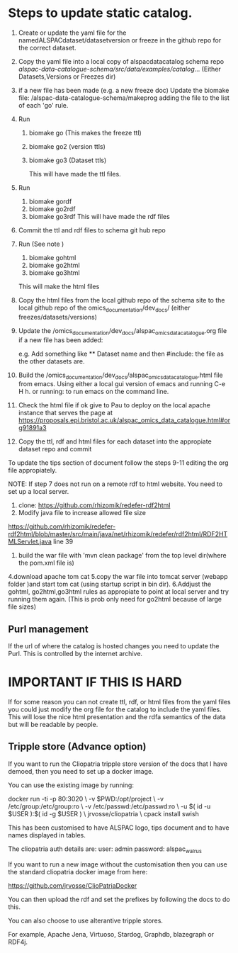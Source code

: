 * Steps to update static catalog.

1. Create or update the yaml file for the
   namedALSPACdataset/datasetversion or freeze in the github repo for
   the correct dataset.
2. Copy the yaml file into a local copy of alspacdatacatalog schema
   repo
   /alspac-data-catalogue-schema/src/data/examples/catalog/...
   (Either Datasets,Versions or Freezes dir)
3. if a new file has been made (e.g. a new freeze doc) Update the biomake file:
   /alspac-data-catalogue-schema/makeprog
   adding the file to the list of each 'go' rule.
4. Run
   1. biomake go (This makes the freeze ttl)
   2. biomake go2 (version ttls)
   3. biomake go3 (Dataset ttls)

      This will have made the ttl files.
5. Run
   1. biomake gordf
   2. biomake go2rdf
   3. biomake go3rdf     
      This will have made the rdf files
6. Commit the ttl and rdf files to schema git hub repo
7. Run (See note )
   1. biomake gohtml
   2. biomake go2html
   3. biomake go3html
   This will make the html files


8. Copy the html files from the local github repo of the schema site
   to the local github repo of the omics_documentation/dev_docs/
   (either freezes/datasets/versions)
9. Update the
   /omics_documentation/dev_docs/alspac_omics_data_catalogue.org file
   if a new file has been added:

   e.g. Add something like ** Dataset name and then #include: the file
   as the other datasets are.

10. Build the
    /omics_documentation/dev_docs/alspac_omics_data_catalogue.html
    file from emacs. Using either a local gui version of emacs and
    running C-e H h. or running: to run emacs on the command line.
11. Check the html file if ok give to Pau to deploy on the local
    apache instance that serves the page at https://proposals.epi.bristol.ac.uk/alspac_omics_data_catalogue.html#org91891a3
12. Copy the ttl, rdf and html files for each dataset into the
    appropiate dataset repo and commit

To update the tips section of document follow the steps 9-11 editing
the org file appropiately. 

NOTE: If step 7 does not run on a remote rdf to html website.
You need to set up a local server.
1. clone: https://github.com/rhizomik/redefer-rdf2html
2. Modify java file to increase allowed file size
https://github.com/rhizomik/redefer-rdf2html/blob/master/src/main/java/net/rhizomik/redefer/rdf2html/RDF2HTMLServlet.java
line 39


3. build the war file with 'mvn clean package' from the top level dir(where the pom.xml file is)
4.download apache tom cat
5.copy the war file into tomcat server (webapp folder )and start tom
cat (using startup script in bin dir).
6.Addjust the gohtml, go2html,go3html rules as appropiate to point at
local server and try running them again. (This is prob only need for go2html because of large file sizes)



** Purl management

If the url of where the catalog is hosted changes you need to update
the Purl. This is controlled by the internet archive. 



* IMPORTANT IF THIS IS HARD
If for some reason you can not create ttl, rdf, or html files from the
yaml files you could just modify the org file for the catalog to
include the yaml files. This will lose the nice html presentation and
the rdfa semantics of the data but will be readable by people.

** Tripple store (Advance option)

If you want to run the Cliopatria tripple store version of the docs
that I have demoed, then you need to set up a docker image.

You can use the existing image by running:

docker run -ti -p 80:3020 \
	-v $PWD:/opt/project \
	-v /etc/group:/etc/group:ro \
	-v /etc/passwd:/etc/passwd:ro \
	-u $( id -u $USER ):$( id -g $USER ) \
	jrvosse/cliopatria \
        cpack install swish

This has been customised to have ALSPAC logo, tips document and to
have names displayed in tables.	

The cliopatria auth details are:
user: admin
password: alspac_walrus

If you want to run a new image without the customisation then you can
use the standard cliopatria docker image from here:

https://github.com/jrvosse/ClioPatriaDocker

You can then upload the rdf and set the prefixes by following the docs
to do this.

You can also choose to use alterantive tripple stores.

For example, Apache Jena, Virtuoso, Stardog, Graphdb, blazegraph or
RDF4j.


